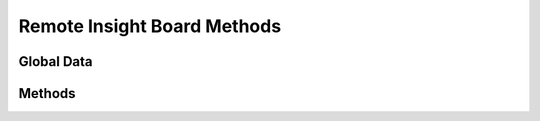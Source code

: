 Remote Insight Board Methods
============================

.. py:module:: dc2rpcmethods

Global Data
-----------

.. py:data:: tbl_server
	:noindex:

Methods
-------

.. py:function:: dc2_servers_rib_list(search)

.. py:function:: dc2_servers_rib_add(rec_rib=None)

.. py:function:: dc2_servers_rib_update(rec_rib=None)

.. py:function:: dc2_servers_rib_delete(rec_rib=None)

.. py:function:: dc2_servers_rib_find(rec_rib=None)

